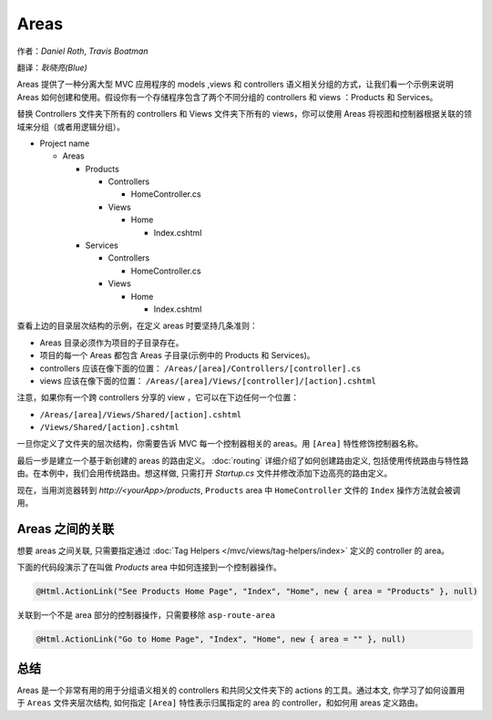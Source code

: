 Areas
=====

作者：`Daniel Roth`, `Travis Boatman`

翻译：`耿晓亮(Blue)`


Areas 提供了一种分离大型 MVC 应用程序的 models ,views 和 controllers 语义相关分组的方式，让我们看一个示例来说明 Areas 如何创建和使用。假设你有一个存储程序包含了两个不同分组的 controllers 和 views ：Products 和 Services。

替换 Controllers 文件夹下所有的 controllers 和 Views 文件夹下所有的 views，你可以使用 Areas 将视图和控制器根据关联的领域来分组（或者用逻辑分组）。

- Project name

  - Areas

    - Products

      - Controllers

        - HomeController.cs

      - Views

        - Home

          - Index.cshtml

    - Services

      - Controllers

        - HomeController.cs

      - Views

        - Home

          - Index.cshtml

查看上边的目录层次结构的示例，在定义 areas 时要坚持几条准则：

- Areas 目录必须作为项目的子目录存在。
- 项目的每一个 Areas 都包含 Areas 子目录(示例中的 Products 和 Services)。
- controllers 应该在像下面的位置： ``/Areas/[area]/Controllers/[controller].cs``
- views 应该在像下面的位置： ``/Areas/[area]/Views/[controller]/[action].cshtml``

注意，如果你有一个跨 controllers 分享的 view ，它可以在下边任何一个位置：

- ``/Areas/[area]/Views/Shared/[action].cshtml``
- ``/Views/Shared/[action].cshtml``

一旦你定义了文件夹的层次结构，你需要告诉 MVC 每一个控制器相关的 areas。用 ``[Area]`` 特性修饰控制器名称。

.. code-block:: c#
  :emphasize-lines: 4

  ...
  namespace MyStore.Areas.Products.Controllers
  {
      [Area("Products")]
      public class HomeController : Controller
      {
          // GET: /<controller>/
          public IActionResult Index()
          {
              return View();
          }
      }
  }

最后一步是建立一个基于新创建的 areas 的路由定义。 :doc:`routing` 详细介绍了如何创建路由定义, 包括使用传统路由与特性路由。在本例中，我们会用传统路由。想这样做, 只需打开 *Startup.cs* 文件并修改添加下边高亮的路由定义。

.. code-block:: c#
  :emphasize-lines: 4-6

  ...
  app.UseMvc(routes =>
  {
    routes.MapRoute(name: "areaRoute",
      template: "{area:exists}/{controller=Home}/{action=Index}");

    routes.MapRoute(
        name: "default",
        template: "{controller=Home}/{action=Index}");
  });

现在，当用浏览器转到 *http://<yourApp>/products*, ``Products`` area 中 ``HomeController`` 文件的 ``Index`` 操作方法就会被调用。

Areas 之间的关联
---------------------

想要 areas 之间关联, 只需要指定通过 :doc:`Tag Helpers </mvc/views/tag-helpers/index>` 定义的 controller 的 area。

下面的代码段演示了在叫做 *Products* area 中如何连接到一个控制器操作。

.. code-block:: c#

  @Html.ActionLink("See Products Home Page", "Index", "Home", new { area = "Products" }, null)

关联到一个不是 area 部分的控制器操作，只需要移除 ``asp-route-area`` 

.. code-block:: c#

  @Html.ActionLink("Go to Home Page", "Index", "Home", new { area = "" }, null)

总结
-------
Areas 是一个非常有用的用于分组语义相关的 controllers 和共同父文件夹下的 actions 的工具。通过本文, 你学习了如何设置用于 ``Areas`` 文件夹层次结构, 如何指定 ``[Area]`` 特性表示归属指定的 area 的 controller，和如何用 areas 定义路由。
